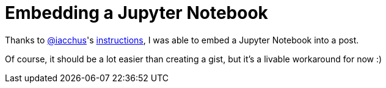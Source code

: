 = Embedding a Jupyter Notebook

:hp-tags: Jupyter, HubPress, AsciiDoc

Thanks to link:https://iacchus.github.io/[@iacchus]'s link:https://github.com/HubPress/hubpress.io/issues/406#issuecomment-235481873[instructions], I was able to embed a Jupyter Notebook into a post.

Of course, it should be a lot easier than creating a gist, but it's a livable workaround for now :)

++++
<!-- embed code goes here, for example: -->
<script src="https://gist.github.com/blahster/a67c0d8f9bad9e85a663cadca5bbd9d7.js"></script>
++++
